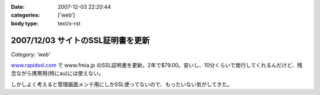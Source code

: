 :date: 2007-12-03 22:20:44
:categories: ['web']
:body type: text/x-rst

==================================
2007/12/03 サイトのSSL証明書を更新
==================================

*Category: 'web'*

`www.rapidssl.com`_ で www.freia.jp のSSL証明書を更新。2年で$79.00。安いし、10分くらいで発行してくれるんだけど、残念ながら携帯用(特にau)には使えない。

しかしよく考えると管理画面メンテ用にしかSSL使ってないので、もったいない気がしてきた。

.. _`www.rapidssl.com`: http://www.rapidssl.com/


.. :extend type: text/html
.. :extend:
